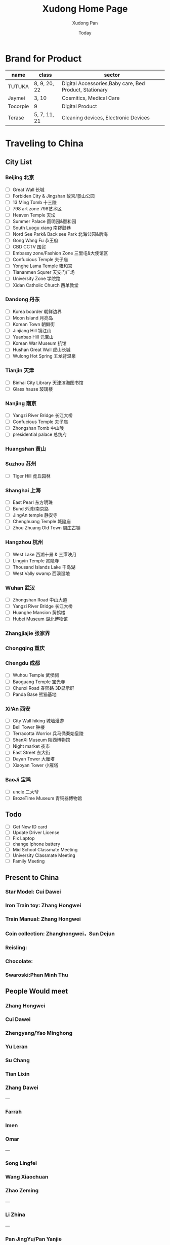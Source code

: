 #+TITLE: Xudong Home Page
#+AUTHOR: Xudong Pan
#+EMAIL: hawking81@gmail.com
#+DATE: Today


#+OPTIONS: html-style:t
#+HTML_HEAD: <link rel="stylesheet" type="text/css" href="css/index.css" />
#+HTML_HEAD_EXTRA: <link rel="alternate stylesheet" type="text/css" href="css/index.css" />


* Brand for Product

  |----------+--------------+--------------------------------------------------------|
  | name     | class        | sector                                                 |
  |----------+--------------+--------------------------------------------------------|
  | TUTUKA   | 8, 9, 20, 22 | Digital Accessories,Baby care, Bed Product, Stationary |
  |----------+--------------+--------------------------------------------------------|
  | Jaymei   | 3, 10        | Cosmitics, Medical Care                                |
  |----------+--------------+--------------------------------------------------------|
  | Tocorpie | 9            | Digital Product                                        |
  |----------+--------------+--------------------------------------------------------|
  | Terase   | 5, 7, 11, 21 | Cleaning devices, Electronic Devices                   |
  |----------+--------------+--------------------------------------------------------|

* Traveling to China
** City List
*** Beijing 北京
- [ ] Great Wall 长城
- [ ] Forbiden City & Jingshan 故宫/景山公园
- [ ] 13 Ming Tomb 十三陵
- [ ] 798 art zone 798艺术区
- [ ] Heaven Temple 天坛
- [ ] Summer Palace 圆明园&颐和园
- [ ] South Luogu xiang 南锣鼓巷
- [ ] Nord See Park& Back see Park 北海公园&后海
- [ ] Gong Wang Fu 恭王府
- [ ] CBD CCTV 国贸
- [ ] Embassy zone/Fashion Zone 三里屯&大使馆区
- [ ] Confucious Temple 夫子庙
- [ ] Yonghe Lama Temple 雍和宫
- [ ] Tiananmen Squrer 天安门广场
- [ ] University Zone 学院路
- [ ] Xidan Catholic Church 西单教堂
*** Dandong 丹东
- [ ] Korea boarder 朝鲜边界
- [ ] Moon Island 月亮岛
- [ ] Korean Town 朝鲜街
- [ ] Jinjiang Hill 锦江山
- [ ] Yuanbao Hill 元宝山
- [ ] Korean War Museum 抗馆
- [ ] Hushan Great Wall 虎山长城
- [ ] Wulong Hot Spring 五龙背温泉
*** Tianjin 天津
- [ ] Binhai City Library 天津滨海图书馆
- [ ] Glass hause 玻璃楼
*** Nanjing 南京
- [ ] Yangzi River Bridge 长江大桥
- [ ] Confucious Temple 夫子庙
- [ ] Zhongshan Tomb 中山陵
- [ ] presidential palace 总统府
*** Huangshan 黄山
*** Suzhou 苏州
 - [ ] Tiger Hill 虎丘园林
*** Shanghai 上海
- [ ] East Pearl 东方明珠
- [ ] Bund 外滩/南京路
- [ ] JingAn temple 静安寺
- [ ] Chenghuang Temple 城隍庙
- [ ] Zhou Zhuang Old Town 周庄古镇
*** Hangzhou 杭州
- [ ] West Lake  西湖十景 & 三潭映月
- [ ] Lingyin Temple 灵隐寺
- [ ] Thousand Islands Lake 千岛湖
- [ ] West Vally swamp 西溪湿地
*** Wuhan 武汉
- [ ] Zhongshan Road 中山大道
- [ ] Yangzi River Bridge 长江大桥
- [ ] Huanghe Mansion 黄鹤楼
- [ ] Hubei Museum 湖北博物馆
*** Zhangjiajie 张家界
*** Chongqing 重庆
*** Chengdu 成都
- [ ] Wuhou Temple 武侯祠
- [ ] Baoguang Temple 宝光寺
- [ ] Chunxi Road 春熙路 3D显示屏
- [ ] Panda Base 熊猫基地
*** Xi‘An 西安
- [ ] City Wall hiking 城墙漫游
- [ ] Bell Tower  钟楼
- [ ] Terracotta Worrior 兵马俑秦始皇陵
- [ ] ShanXi Museum 陕西博物馆
- [ ] Night market 夜市
- [ ] East Street 东大街
- [ ] Dayan Tower 大雁塔
- [ ] Xiaoyan Tower 小雁塔
*** BaoJi 宝鸡
- [ ] uncle 二大爷
- [ ] BrozeTime Museum 青铜器博物馆
** Todo
 - [ ] Get New ID card
 - [ ] Update Driver License
 - [ ] Fix Laptop
 - [ ] change Iphone battery
 - [ ] Mid School Classmate Meeting
 - [ ] University Classmate Meeting
 - [ ] Family Meeting
** Present to China
*** Star Model: Cui Dawei
*** Iron Train toy: Zhang Hongwei
*** Train Manual: Zhang Hongwei
*** Coin collection: Zhanghongwei，Sun Dejun
*** Reisling:
*** Chocolate:
*** Swaroski:Phan Minh Thu
** People Would meet
*** Zhang Hongwei
*** Cui Dawei
*** Zhengyang/Yao Minghong
*** Yu Leran
*** Su Chang
*** Tian Lixin
*** Zhang Dawei
---
*** Farrah
*** Imen
*** Omar
---
*** Song Lingfei
*** Wang Xiaochuan
*** Zhao Zeming
---
*** Li Zhina
---
*** Pan JingYu/Pan Yanjie
---
*** Sun Li
*** You Gang
---
*** Phan Minh Thuh
*** Ha MenGin
*** Won An
---
